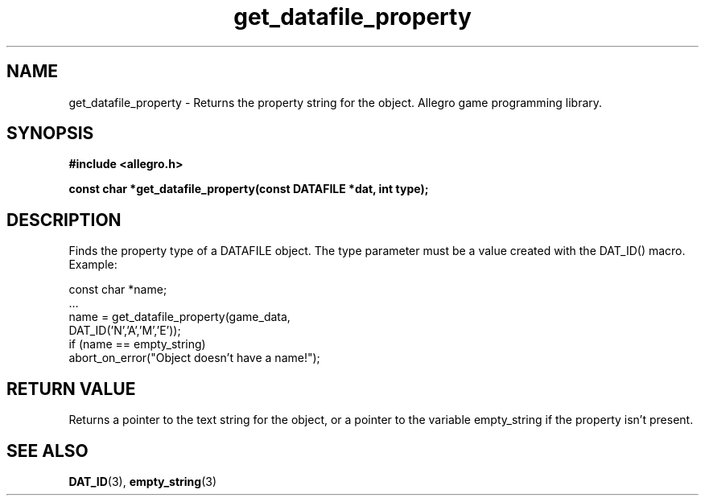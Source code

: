 .\" Generated by the Allegro makedoc utility
.TH get_datafile_property 3 "version 4.4.3" "Allegro" "Allegro manual"
.SH NAME
get_datafile_property \- Returns the property string for the object. Allegro game programming library.\&
.SH SYNOPSIS
.B #include <allegro.h>

.sp
.B const char *get_datafile_property(const DATAFILE *dat, int type);
.SH DESCRIPTION
Finds the property type of a DATAFILE object. The type parameter must be a
value created with the DAT_ID() macro. Example:

.nf
   const char *name;
   ...
   name = get_datafile_property(game_data,
                                DAT_ID('N','A','M','E'));
   if (name == empty_string)
      abort_on_error("Object doesn't have a name!");
.fi
.SH "RETURN VALUE"
Returns a pointer to the text string for the object, or a pointer to the
variable empty_string if the property isn't present.

.SH SEE ALSO
.BR DAT_ID (3),
.BR empty_string (3)
